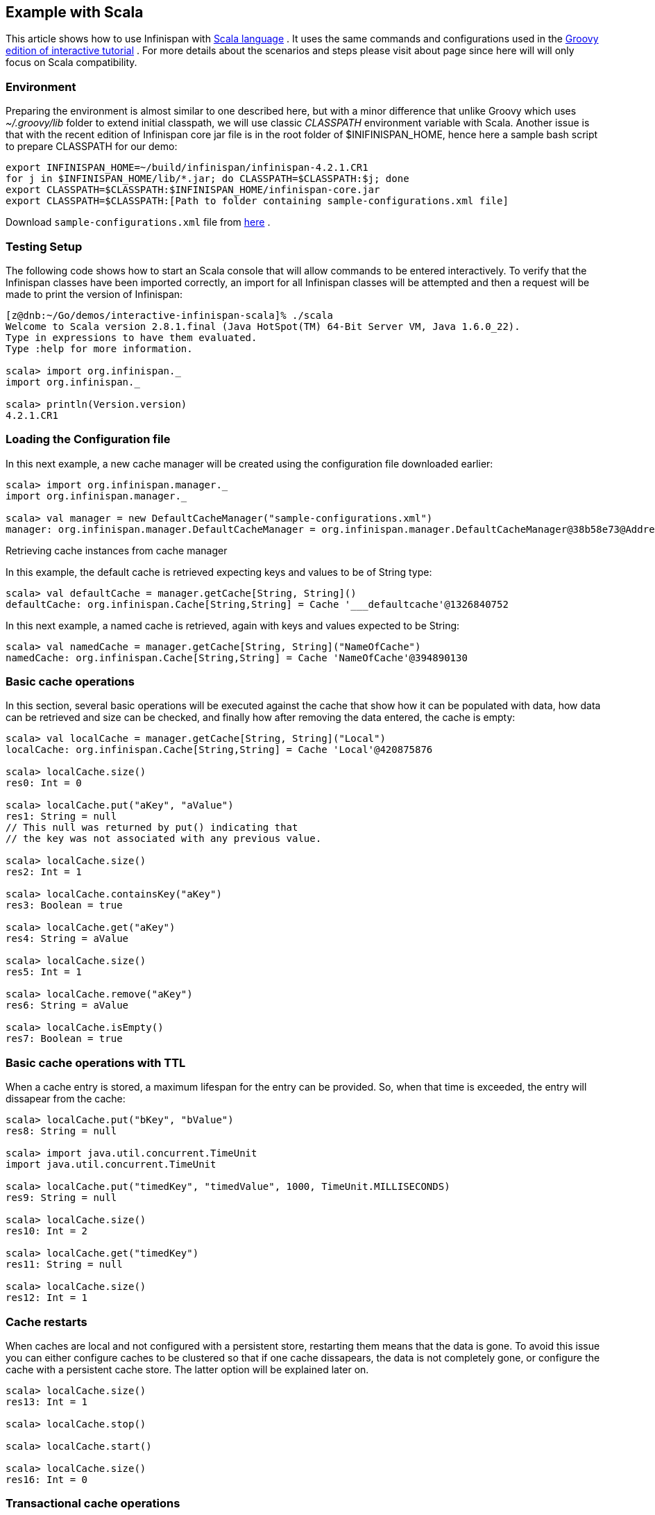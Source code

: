 ==  Example with Scala
This article shows how to use Infinispan with link:$$http://www.scala-lang.org/$$[Scala language] . It uses the same commands and configurations used in the link:$$https://docs.jboss.org/author/pages/viewpage.action?pageId=3736106$$[Groovy edition of interactive tutorial] . For more details about the scenarios and steps please visit about page since here will will only focus on Scala compatibility. 

=== Environment
Preparing the environment is almost similar to one described here, but with a minor difference that unlike Groovy which uses _$$~/.groovy/lib$$_ folder to extend initial classpath, we will use classic _CLASSPATH_ environment variable with Scala. Another issue is that with the recent edition of Infinispan core jar file is in the root folder of $INIFINISPAN_HOME, hence here a sample bash script to prepare CLASSPATH for our demo: 


----
export INFINISPAN_HOME=~/build/infinispan/infinispan-4.2.1.CR1
for j in $INFINISPAN_HOME/lib/*.jar; do CLASSPATH=$CLASSPATH:$j; done
export CLASSPATH=$CLASSPATH:$INFINISPAN_HOME/infinispan-core.jar
export CLASSPATH=$CLASSPATH:[Path to folder containing sample-configurations.xml file]
----

Download `sample-configurations.xml`  file from link:$$https://docs.jboss.org/author/download/attachments/3737125/sample-configurations.xml?version=1&amp;modificationDate=1308852872000$$[here] . 

=== Testing Setup
The following code shows how to start an Scala console that will allow commands to be entered interactively. To verify that the Infinispan classes have been imported correctly, an import for all Infinispan classes will be attempted and then a request will be made to print the version of Infinispan:


----
[z@dnb:~/Go/demos/interactive-infinispan-scala]% ./scala
Welcome to Scala version 2.8.1.final (Java HotSpot(TM) 64-Bit Server VM, Java 1.6.0_22).
Type in expressions to have them evaluated.
Type :help for more information.

scala> import org.infinispan._
import org.infinispan._

scala> println(Version.version)
4.2.1.CR1


----

=== Loading the Configuration file

In this next example, a new cache manager will be created using the configuration file downloaded earlier:


----
scala> import org.infinispan.manager._                                   
import org.infinispan.manager._

scala> val manager = new DefaultCacheManager("sample-configurations.xml")
manager: org.infinispan.manager.DefaultCacheManager = org.infinispan.manager.DefaultCacheManager@38b58e73@Address:null

----

Retrieving cache instances from cache manager

In this example, the default cache is retrieved expecting keys and values to be of String type:


----
scala> val defaultCache = manager.getCache[String, String]()
defaultCache: org.infinispan.Cache[String,String] = Cache '___defaultcache'@1326840752

----

In this next example, a named cache is retrieved, again with keys and values expected to be String:


----
scala> val namedCache = manager.getCache[String, String]("NameOfCache")
namedCache: org.infinispan.Cache[String,String] = Cache 'NameOfCache'@394890130
----

[[sid-68355111_InfinispanwithScala-Basiccacheoperations]]


=== Basic cache operations

In this section, several basic operations will be executed against the cache that show how it can be populated with data, how data can be retrieved and size can be checked, and finally how after removing the data entered, the cache is empty:


----
scala> val localCache = manager.getCache[String, String]("Local")
localCache: org.infinispan.Cache[String,String] = Cache 'Local'@420875876

scala> localCache.size()
res0: Int = 0

scala> localCache.put("aKey", "aValue")
res1: String = null
// This null was returned by put() indicating that 
// the key was not associated with any previous value.

scala> localCache.size()
res2: Int = 1

scala> localCache.containsKey("aKey")
res3: Boolean = true

scala> localCache.get("aKey")
res4: String = aValue

scala> localCache.size()
res5: Int = 1

scala> localCache.remove("aKey")
res6: String = aValue

scala> localCache.isEmpty()
res7: Boolean = true
----

=== Basic cache operations with TTL

When a cache entry is stored, a maximum lifespan for the entry can be provided. So, when that time is exceeded, the entry will dissapear from the cache:


----
scala> localCache.put("bKey", "bValue")
res8: String = null

scala> import java.util.concurrent.TimeUnit
import java.util.concurrent.TimeUnit

scala> localCache.put("timedKey", "timedValue", 1000, TimeUnit.MILLISECONDS)
res9: String = null

scala> localCache.size()
res10: Int = 2

scala> localCache.get("timedKey")
res11: String = null

scala> localCache.size()
res12: Int = 1
----

=== Cache restarts

When caches are local and not configured with a persistent store, restarting them means that the data is gone. To avoid this issue you can either configure caches to be clustered so that if one cache dissapears, the data is not completely gone, or configure the cache with a persistent cache store. The latter option will be explained later on.


----
scala> localCache.size()
res13: Int = 1

scala> localCache.stop()

scala> localCache.start()

scala> localCache.size()
res16: Int = 0
----

=== Transactional cache operations

Infinispan caches can be operated within a transaction, in such way that operations can be grouped in order to be executed atomically. The key thing to understand about transactions is that within the transactions changes are visible, but to other non-transactional operations, or other transactions, these are not visible until the transaction is committed. The following example shows how within a transaction an entry can be stored but outside the transaction, this modification is not yet visible, and that once the transaction is committed, the modification is visible to all:


----
scala> import javax.transaction.TransactionManager
import javax.transaction.TransactionManager

scala> val localTxCache = manager.getCache[String, String]("LocalTX")
localTxCache: org.infinispan.Cache[String,String] = Cache 'LocalTX'@955386212

scala> val tm = localTxCache.getAdvancedCache().getTransactionManager()
tm: javax.transaction.TransactionManager = org.infinispan.transaction.tm.DummyTransactionManager@81ee8c1

scala> tm.begin()

scala> localTxCache.put("key1", "value1")
res1: String = null

scala> localTxCache.size()
res2: Int = 1

scala> tm.suspend()
res3: javax.transaction.Transaction = DummyTransaction{xid=DummyXid{id=1}, status=0}

scala> localTxCache.size()
res4: Int = 0

scala> localTxCache.get("key1")
res5: String = null

scala> tm.resume(res3)

scala> localTxCache.size()
res7: Int = 1

scala> localTxCache.get("key1")
res8: String = value1

scala> tm.commit()

scala> localTxCache.size()
res10: Int = 1

scala> localTxCache.get("key1")
res11: String = value1

----

Note how this example shows a very interesting characteristic of the Scala console. Every operation's return value is stored in a temporary variable which can be referenced at a later stage, even if the user forgets to assign the result of a operation when the code was executed.

=== Persistent stored backed Cache operations

When a cache is backed by a persistent store, restarting the cache does not lead to data being lost. Upon restart, the cache can retrieve in lazy or prefetched fashion cache entries stored in the backend persistent store:


----
scala> val cacheWithStore = manager.getCache[String, String]("CacheStore")
cacheWithStore: org.infinispan.Cache[String,String] = Cache 'CacheStore'@2054925789

scala> cacheWithStore.put("storedKey", "storedValue")
res21: String = null

scala> localCache.put("storedKey", "storedValue")
res22: String = null

scala> cacheWithStore.stop()

scala> localCache.stop()

scala> cacheWithStore.start()

scala> localCache.start()

scala> localCache.get("storedKey")
res27: String = null

scala> cacheWithStore.size()
res28: Int = 1

scala> cacheWithStore.get("storedKey")
res29: String = storedValue

----

=== Operating against a size bounded cache

Infinispan caches can be configured with a max number of entries, so if this is exceeded certain cache entries are evicted from in-memory cache. Which cache entries get evicted is dependant on the eviction algorithm chosen. In this particular example, FIFO algorithm has been configured, so when a cache entry needs to be evicted, those stored first will go first:


----
scala> val evictionCache = manager.getCache[String, String]("Eviction")
evictionCache: org.infinispan.Cache[String,String] = Cache 'Eviction'@882725548

scala> evictionCache.put("key1", "value1")
res30: String = null

scala> evictionCache.put("key2", "value2")
res31: String = null

scala> evictionCache.put("key3", "value3")
res32: String = null

scala> evictionCache.size()
res33: Int = 2

scala> evictionCache.get("key3")
res34: String = value3

scala> evictionCache.get("key2")
res35: String = value2

scala> evictionCache.get("key1")
res36: String = null
----

=== Size bounded caches with persistent store

When caches configured with eviction are configured with a persistent store as well, when the cache exceeds certain size, apart from removing the corresponding cache entries from memory, these entries are stored in the persistent store. So, if they're requested by cache operations, these are retrieved from the cache store:


----
scala> val cacheStoreEvictionCache = manager.getCache[String, String]("CacheStoreEviction")
cacheStoreEvictionCache: org.infinispan.Cache[String,String] = Cache 'CacheStoreEviction'@367917752

scala> cacheStoreEvictionCache.put("cs1", "value1")
res37: String = null

scala> cacheStoreEvictionCache.put("cs2", "value2")
res38: String = null

scala> cacheStoreEvictionCache.put("cs3", "value3")
res39: String = null

scala> cacheStoreEvictionCache.size()
res40: Int = 2

scala> cacheStoreEvictionCache.get("cs3")
res41: String = value3

scala> cacheStoreEvictionCache.get("cs2")
res42: String = value2

scala> cacheStoreEvictionCache.get("cs1")
res43: String = value1

----

